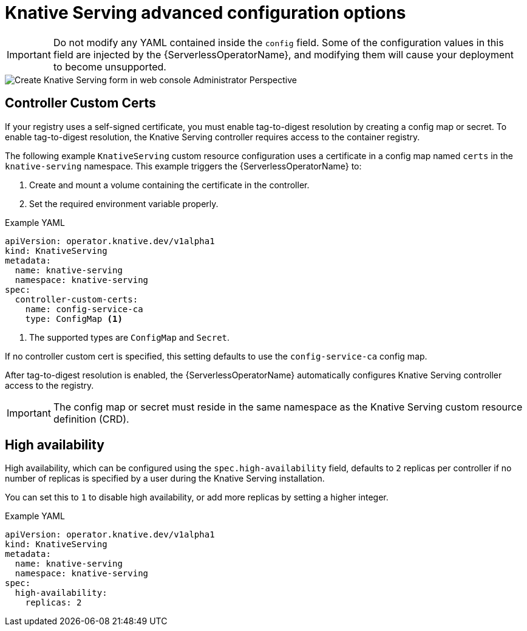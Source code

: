 // Module included in the following assemblies:
//
// <List assemblies here, each on a new line>
// * /serverless/installing_serverless/serverless-install-config-options.adoc

[id="knative-serving-advanced-config_{context}"]
= Knative Serving advanced configuration options

[IMPORTANT]
====
[role="_abstract"]
Do not modify any YAML contained inside the `config` field. Some of the configuration values in this field are injected by the {ServerlessOperatorName}, and modifying them will cause your deployment to become unsupported.
====

image::serving-form-view.png[Create Knative Serving form in web console Administrator Perspective]

[id="knative-serving-controller-custom-certs_{context}"]
== Controller Custom Certs

If your registry uses a self-signed certificate, you must enable tag-to-digest resolution by creating a config map or secret.
To enable tag-to-digest resolution, the Knative Serving controller requires access to the container registry.

The following example `KnativeServing` custom resource configuration uses a certificate in a config map named `certs` in the `knative-serving` namespace.
This example triggers the {ServerlessOperatorName} to:

. Create and mount a volume containing the certificate in the controller.
. Set the required environment variable properly.

.Example YAML
[source,yaml]
----
apiVersion: operator.knative.dev/v1alpha1
kind: KnativeServing
metadata:
  name: knative-serving
  namespace: knative-serving
spec:
  controller-custom-certs:
    name: config-service-ca
    type: ConfigMap <1>
----
<1> The supported types are `ConfigMap` and `Secret`.

If no controller custom cert is specified, this setting defaults to use the `config-service-ca` config map.

After tag-to-digest resolution is enabled, the {ServerlessOperatorName} automatically configures Knative Serving controller access to the registry.

[IMPORTANT]
====
The config map or secret must reside in the same namespace as the Knative Serving custom resource definition (CRD).
====

[id="knative-serving-high-availability_{context}"]
== High availability

High availability, which can be configured using the `spec.high-availability` field, defaults to `2` replicas per controller if no number of replicas is specified by a user during the Knative Serving installation.

You can set this to `1` to disable high availability, or add more replicas by setting a higher integer.

.Example YAML
[source,yaml]
----
apiVersion: operator.knative.dev/v1alpha1
kind: KnativeServing
metadata:
  name: knative-serving
  namespace: knative-serving
spec:
  high-availability:
    replicas: 2
----
